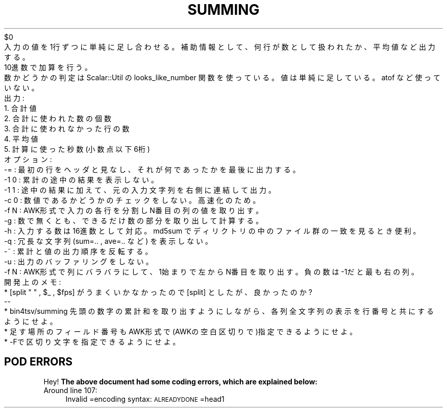 .\" Automatically generated by Pod::Man 2.25 (Pod::Simple 3.16)
.\"
.\" Standard preamble:
.\" ========================================================================
.de Sp \" Vertical space (when we can't use .PP)
.if t .sp .5v
.if n .sp
..
.de Vb \" Begin verbatim text
.ft CW
.nf
.ne \\$1
..
.de Ve \" End verbatim text
.ft R
.fi
..
.\" Set up some character translations and predefined strings.  \*(-- will
.\" give an unbreakable dash, \*(PI will give pi, \*(L" will give a left
.\" double quote, and \*(R" will give a right double quote.  \*(C+ will
.\" give a nicer C++.  Capital omega is used to do unbreakable dashes and
.\" therefore won't be available.  \*(C` and \*(C' expand to `' in nroff,
.\" nothing in troff, for use with C<>.
.tr \(*W-
.ds C+ C\v'-.1v'\h'-1p'\s-2+\h'-1p'+\s0\v'.1v'\h'-1p'
.ie n \{\
.    ds -- \(*W-
.    ds PI pi
.    if (\n(.H=4u)&(1m=24u) .ds -- \(*W\h'-12u'\(*W\h'-12u'-\" diablo 10 pitch
.    if (\n(.H=4u)&(1m=20u) .ds -- \(*W\h'-12u'\(*W\h'-8u'-\"  diablo 12 pitch
.    ds L" ""
.    ds R" ""
.    ds C` ""
.    ds C' ""
'br\}
.el\{\
.    ds -- \|\(em\|
.    ds PI \(*p
.    ds L" ``
.    ds R" ''
'br\}
.\"
.\" Escape single quotes in literal strings from groff's Unicode transform.
.ie \n(.g .ds Aq \(aq
.el       .ds Aq '
.\"
.\" If the F register is turned on, we'll generate index entries on stderr for
.\" titles (.TH), headers (.SH), subsections (.SS), items (.Ip), and index
.\" entries marked with X<> in POD.  Of course, you'll have to process the
.\" output yourself in some meaningful fashion.
.ie \nF \{\
.    de IX
.    tm Index:\\$1\t\\n%\t"\\$2"
..
.    nr % 0
.    rr F
.\}
.el \{\
.    de IX
..
.\}
.\" ========================================================================
.\"
.IX Title "SUMMING 1"
.TH SUMMING 1 "2021-05-25" "perl v5.14.4" "User Contributed Perl Documentation"
.\" For nroff, turn off justification.  Always turn off hyphenation; it makes
.\" way too many mistakes in technical documents.
.if n .ad l
.nh
.Vb 1
\&    $0 
\&
\&    入力の値を1行ずつに単純に足し合わせる。補助情報として、何行が数として扱われたか、平均値など出力する。
\&    10進数で加算を行う。
\&    数かどうかの判定は Scalar::Util の looks_like_number 関数を使っている。値は単純に足している。atof など使っていない。
\&
\& 出力: 
\&   1. 合計値
\&   2. 合計に使われた数の個数
\&   3. 合計に使われなかった行の数
\&   4. 平均値
\&   5. 計算に使った秒数(小数点以下6桁)
\&
\& オプション: 
\&   \-= : 最初の行をヘッダと見なし、それが何であったかを最後に出力する。
\&   \-1 0 : 累計の途中の結果を表示しない。
\&   \-1 1 : 途中の結果に加えて、元の入力文字列を右側に連結して出力。
\&   \-c 0 : 数値であるかどうかのチェックをしない。高速化のため。
\&   \-f N : AWK形式で入力の各行を分割し N番目の列の値を取り出す。
\&   \-g : 数で無くとも、できるだけ数の部分を取り出して計算する。
\&   \-h : 入力する数は16進数として対応。 md5sum でディリクトリの中のファイル群の一致を見るとき便利。
\&   \-q : 冗長な文字列(sum=.. , ave=.. など) を表示しない。
\&   \-~ : 累計と値の出力順序を反転する。
\&
\& 
\&   \-u : 出力のバッファリングをしない。
\&   \-f N : AWK形式で列にバラバラにして、1始まりで左からN番目を取り出す。負の数は\-1だと最も右の列。
\&
\&  開発上のメモ: 
\&    * [split " " , $_ , $fps] がうまく いかなかったので [split] としたが、良かったのか?
\&    \-\-
\&    * bin4tsv/summing  先頭の数字の累計和を取り出すようにしながら、各列全文字列の表示を行番号と共にするようにせよ。
\&    * 足す場所のフィールド番号もAWK形式で(AWKの空白区切りで)指定できるようにせよ。
\&    * \-Fで区切り文字を指定できるようにせよ。
.Ve
.SH "POD ERRORS"
.IX Header "POD ERRORS"
Hey! \fBThe above document had some coding errors, which are explained below:\fR
.IP "Around line 107:" 4
.IX Item "Around line 107:"
Invalid =encoding syntax: \s-1ALREADYDONE\s0 =head1
